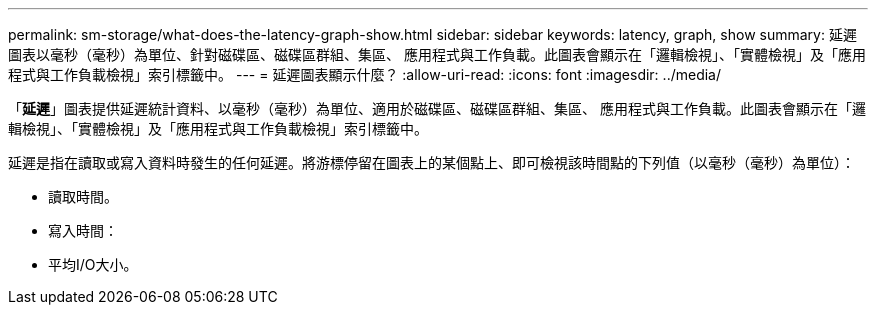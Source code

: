 ---
permalink: sm-storage/what-does-the-latency-graph-show.html 
sidebar: sidebar 
keywords: latency, graph, show 
summary: 延遲圖表以毫秒（毫秒）為單位、針對磁碟區、磁碟區群組、集區、 應用程式與工作負載。此圖表會顯示在「邏輯檢視」、「實體檢視」及「應用程式與工作負載檢視」索引標籤中。 
---
= 延遲圖表顯示什麼？
:allow-uri-read: 
:icons: font
:imagesdir: ../media/


[role="lead"]
「*延遲*」圖表提供延遲統計資料、以毫秒（毫秒）為單位、適用於磁碟區、磁碟區群組、集區、 應用程式與工作負載。此圖表會顯示在「邏輯檢視」、「實體檢視」及「應用程式與工作負載檢視」索引標籤中。

延遲是指在讀取或寫入資料時發生的任何延遲。將游標停留在圖表上的某個點上、即可檢視該時間點的下列值（以毫秒（毫秒）為單位）：

* 讀取時間。
* 寫入時間：
* 平均I/O大小。

